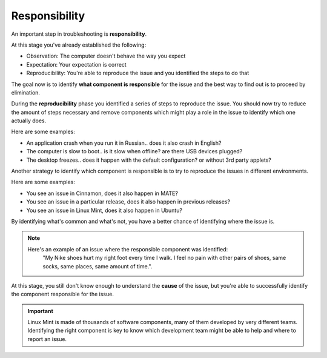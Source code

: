 Responsibility
==============

An important step in troubleshooting is **responsibility**.

At this stage you've already established the following:

* Observation: The computer doesn't behave the way you expect
* Expectation: Your expectation is correct
* Reproducibility: You're able to reproduce the issue and you identified the steps to do that

The goal now is to identify **what component is responsible** for the issue and the best way to find out is to proceed by elimination.

During the **reproducibility** phase you identified a series of steps to reproduce the issue. You should now try to reduce the amount of steps necessary and remove components which might play a role in the issue to identify which one actually does.

Here are some examples:

* An application crash when you run it in Russian.. does it also crash in English?
* The computer is slow to boot.. is it slow when offline? are there USB devices plugged?
* The desktop freezes.. does it happen with the default configuration? or without 3rd party applets?

Another strategy to identify which component is responsible is to try to reproduce the issues in different environments.

Here are some examples:

* You see an issue in Cinnamon, does it also happen in MATE?
* You see an issue in a particular release, does it also happen in previous releases?
* You see an issue in Linux Mint, does it also happen in Ubuntu?

By identifying what's common and what's not, you have a better chance of identifying where the issue is.

.. note::
	Here's an example of an issue where the responsible component was identified:
		"My Nike shoes hurt my right foot every time I walk. I feel no pain with other pairs of shoes, same socks, same places, same amount of time.".

At this stage, you still don't know enough to understand the **cause** of the issue, but you're able to successfully identify the component responsible for the issue.

.. important::
	Linux Mint is made of thousands of software components, many of them developed by very different teams. Identifying the right component is key to know which development team might be able to help and where to report an issue.

